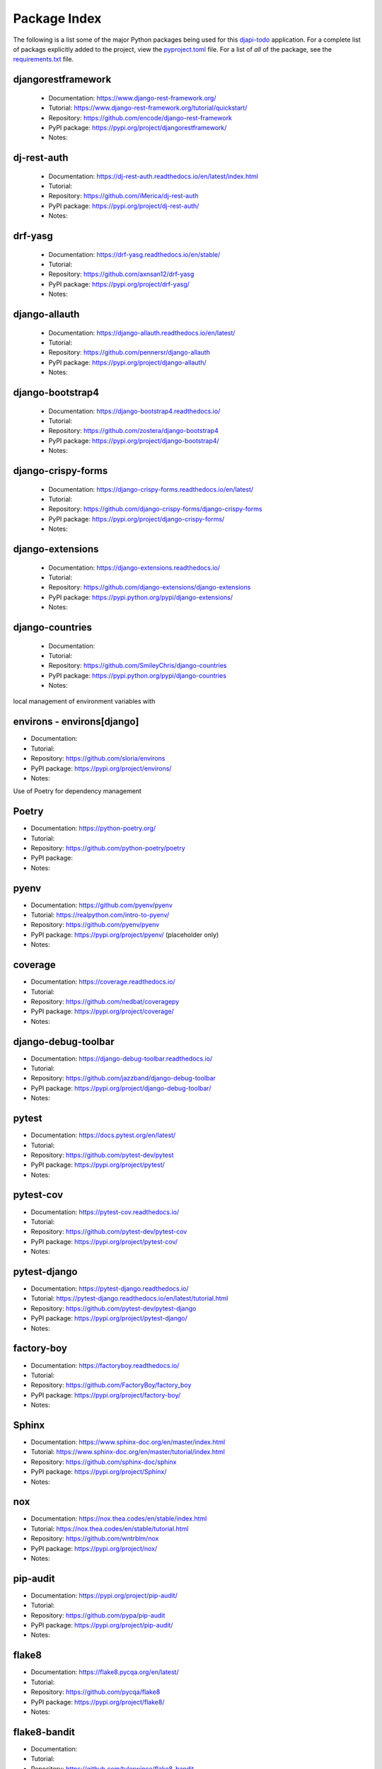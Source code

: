 Package Index
=============

The following is a list some of the major Python packages being used for
this djapi-todo_ application.
For a complete list of packags explicitly added to the project, view the
pyproject.toml_ file. For a list of *all* of the package, see the
requirements.txt_ file.

djangorestframework
-------------------

  * Documentation: https://www.django-rest-framework.org/
  * Tutorial: https://www.django-rest-framework.org/tutorial/quickstart/
  * Repository: https://github.com/encode/django-rest-framework
  * PyPI package: https://pypi.org/project/djangorestframework/
  * Notes:

dj-rest-auth
------------

  * Documentation: https://dj-rest-auth.readthedocs.io/en/latest/index.html
  * Tutorial:
  * Repository: https://github.com/iMerica/dj-rest-auth
  * PyPI package: https://pypi.org/project/dj-rest-auth/
  * Notes:

drf-yasg
--------

  * Documentation: https://drf-yasg.readthedocs.io/en/stable/
  * Tutorial:
  * Repository: https://github.com/axnsan12/drf-yasg
  * PyPI package: https://pypi.org/project/drf-yasg/
  * Notes:

django-allauth
--------------

  * Documentation: https://django-allauth.readthedocs.io/en/latest/
  * Tutorial:
  * Repository: https://github.com/pennersr/django-allauth
  * PyPI package: https://pypi.org/project/django-allauth/
  * Notes:

django-bootstrap4
-----------------

  * Documentation: https://django-bootstrap4.readthedocs.io/
  * Tutorial:
  * Repository: https://github.com/zostera/django-bootstrap4
  * PyPI package: https://pypi.org/project/django-bootstrap4/
  * Notes:

django-crispy-forms
-------------------

  * Documentation: https://django-crispy-forms.readthedocs.io/en/latest/
  * Tutorial:
  * Repository: https://github.com/django-crispy-forms/django-crispy-forms
  * PyPI package: https://pypi.org/project/django-crispy-forms/
  * Notes:

django-extensions
-----------------

  * Documentation: https://django-extensions.readthedocs.io/
  * Tutorial:
  * Repository: https://github.com/django-extensions/django-extensions
  * PyPI package: https://pypi.python.org/pypi/django-extensions/
  * Notes:

django-countries
----------------

 * Documentation:
 * Tutorial:
 * Repository: https://github.com/SmileyChris/django-countries
 * PyPI package: https://pypi.python.org/pypi/django-countries
 * Notes:

local management of environment variables with

environs - environs[django]
---------------------------

* Documentation:
* Tutorial:
* Repository: https://github.com/sloria/environs
* PyPI package: https://pypi.org/project/environs/
* Notes:

Use of Poetry for dependency management

Poetry
------

* Documentation: https://python-poetry.org/
* Tutorial:
* Repository: https://github.com/python-poetry/poetry
* PyPI package:
* Notes:

pyenv
-----
* Documentation: https://github.com/pyenv/pyenv
* Tutorial: https://realpython.com/intro-to-pyenv/
* Repository: https://github.com/pyenv/pyenv
* PyPI package: https://pypi.org/project/pyenv/ (placeholder only)
* Notes:

coverage
--------

* Documentation: https://coverage.readthedocs.io/
* Tutorial:
* Repository: https://github.com/nedbat/coveragepy
* PyPI package: https://pypi.org/project/coverage/
* Notes:

django-debug-toolbar
--------------------

* Documentation: https://django-debug-toolbar.readthedocs.io/
* Tutorial:
* Repository: https://github.com/jazzband/django-debug-toolbar
* PyPI package: https://pypi.org/project/django-debug-toolbar/
* Notes:

pytest
------

* Documentation: https://docs.pytest.org/en/latest/
* Tutorial:
* Repository: https://github.com/pytest-dev/pytest
* PyPI package: https://pypi.org/project/pytest/
* Notes:

pytest-cov
----------

* Documentation: https://pytest-cov.readthedocs.io/
* Tutorial:
* Repository: https://github.com/pytest-dev/pytest-cov
* PyPI package: https://pypi.org/project/pytest-cov/
* Notes:

pytest-django
-------------

* Documentation: https://pytest-django.readthedocs.io/
* Tutorial: https://pytest-django.readthedocs.io/en/latest/tutorial.html
* Repository: https://github.com/pytest-dev/pytest-django
* PyPI package: https://pypi.org/project/pytest-django/
* Notes:

factory-boy
-----------

* Documentation: https://factoryboy.readthedocs.io/
* Tutorial:
* Repository: https://github.com/FactoryBoy/factory_boy
* PyPI package: https://pypi.org/project/factory-boy/
* Notes:

Sphinx
------

* Documentation: https://www.sphinx-doc.org/en/master/index.html
* Tutorial: https://www.sphinx-doc.org/en/master/tutorial/index.html
* Repository: https://github.com/sphinx-doc/sphinx
* PyPI package: https://pypi.org/project/Sphinx/
* Notes:

nox
---

* Documentation: https://nox.thea.codes/en/stable/index.html
* Tutorial: https://nox.thea.codes/en/stable/tutorial.html
* Repository: https://github.com/wntrblm/nox
* PyPI package: https://pypi.org/project/nox/
* Notes:

pip-audit
---------

* Documentation: https://pypi.org/project/pip-audit/
* Tutorial:
* Repository: https://github.com/pypa/pip-audit
* PyPI package: https://pypi.org/project/pip-audit/
* Notes:

flake8
------

* Documentation: https://flake8.pycqa.org/en/latest/
* Tutorial:
* Repository: https://github.com/pycqa/flake8
* PyPI package: https://pypi.org/project/flake8/
* Notes:

flake8-bandit
-------------

* Documentation:
* Tutorial:
* Repository: https://github.com/tylerwince/flake8-bandit
* PyPI package: https://pypi.org/project/flake8-bandit/
* Notes:

flake8-bugbear
--------------

* Documentation:
* Tutorial:
* Repository: https://github.com/PyCQA/flake8-bugbear
* PyPI package: https://pypi.org/project/flake8-bugbear/
* Notes:

flake8-import-order
-------------------

* Documentation:
* Tutorial:
* Repository: https://github.com/PyCQA/flake8-import-order
* PyPI package: https://pypi.org/project/flake8-import-order/
* Notes: currently in maintenance mode/not being developed. See: https://github.com/PyCQA/flake8-import-order/issues/163

ipython
-------

* Documentation: https://ipython.readthedocs.io/
* Tutorial:
* Repository: https://github.com/ipython/ipython
* PyPI package: https://pypi.org/project/ipython/
* Notes:

rich
----

* Documentation: https://rich.readthedocs.io/en/latest/
* Tutorial:
* Repository: https://github.com/willmcgugan/rich
* PyPI package: https://pypi.org/project/rich/
* Notes: for local dev shell_plus

friendly
--------

* Documentation: https://friendly-traceback.github.io/docs/index.html
* Tutorial:
* Repository: https://github.com/friendly-traceback/friendly
* PyPI package: https://pypi.org/project/friendly/
* Notes: for local dev shell_plus

 .. _djapi-todo: https://github.com/kevinbowen777/djapi-todo/
 .. _pyproject.toml: https://github.com/kevinbowen777/djapi-todo/blob/master/pyproject.toml
 .. _requirements.txt: https://github.com/kevinbowen777/djapi-todo/blob/master/requirements.txt
